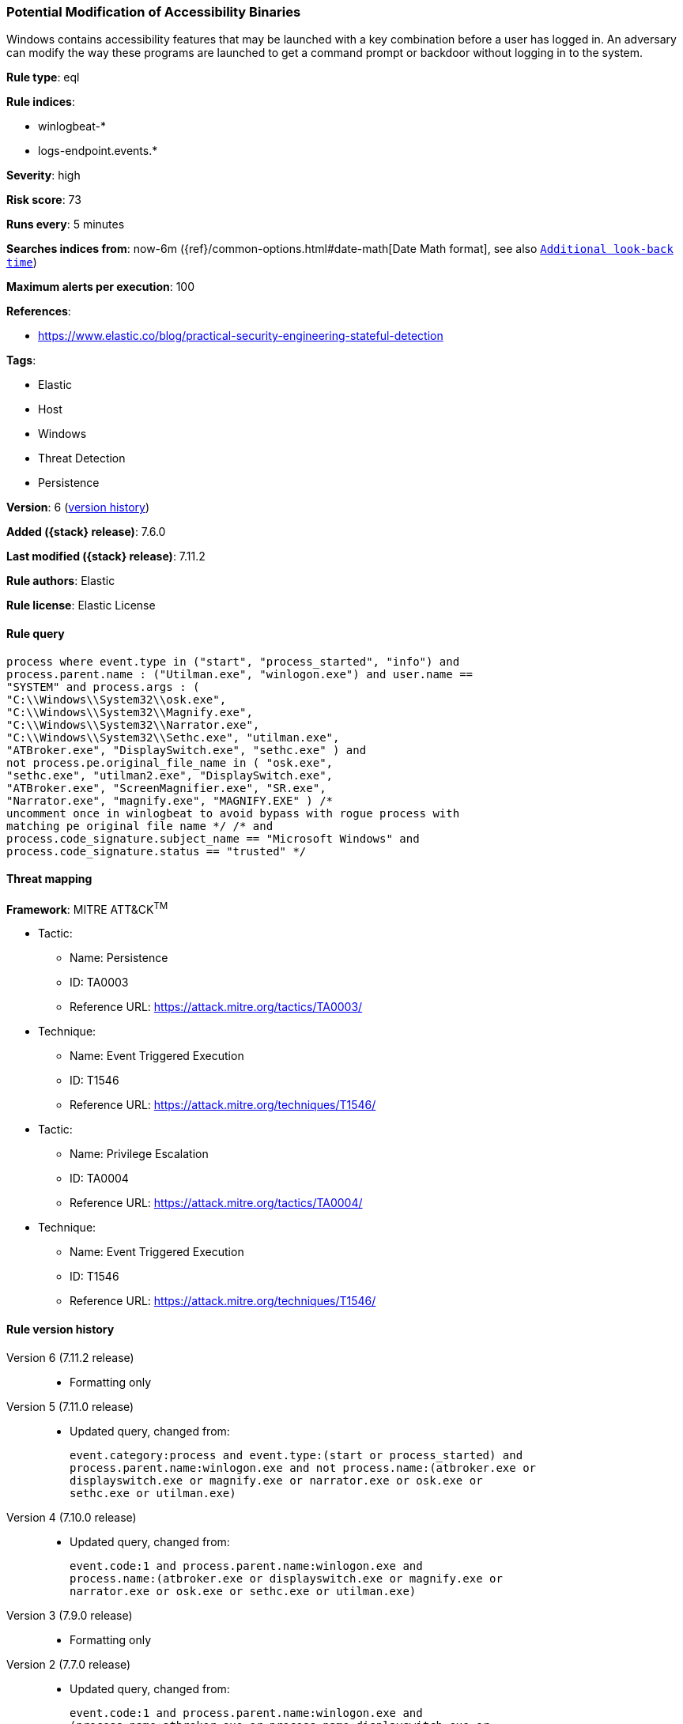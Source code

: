 [[potential-modification-of-accessibility-binaries]]
=== Potential Modification of Accessibility Binaries

Windows contains accessibility features that may be launched with a key
combination before a user has logged in. An adversary can modify the way these
programs are launched to get a command prompt or backdoor without logging in to
the system.

*Rule type*: eql

*Rule indices*:

* winlogbeat-*
* logs-endpoint.events.*

*Severity*: high

*Risk score*: 73

*Runs every*: 5 minutes

*Searches indices from*: now-6m ({ref}/common-options.html#date-math[Date Math format], see also <<rule-schedule, `Additional look-back time`>>)

*Maximum alerts per execution*: 100

*References*:

* https://www.elastic.co/blog/practical-security-engineering-stateful-detection

*Tags*:

* Elastic
* Host
* Windows
* Threat Detection
* Persistence

*Version*: 6 (<<potential-modification-of-accessibility-binaries-history, version history>>)

*Added ({stack} release)*: 7.6.0

*Last modified ({stack} release)*: 7.11.2

*Rule authors*: Elastic

*Rule license*: Elastic License

==== Rule query


[source,js]
----------------------------------
process where event.type in ("start", "process_started", "info") and
process.parent.name : ("Utilman.exe", "winlogon.exe") and user.name ==
"SYSTEM" and process.args : (
"C:\\Windows\\System32\\osk.exe",
"C:\\Windows\\System32\\Magnify.exe",
"C:\\Windows\\System32\\Narrator.exe",
"C:\\Windows\\System32\\Sethc.exe", "utilman.exe",
"ATBroker.exe", "DisplaySwitch.exe", "sethc.exe" ) and
not process.pe.original_file_name in ( "osk.exe",
"sethc.exe", "utilman2.exe", "DisplaySwitch.exe",
"ATBroker.exe", "ScreenMagnifier.exe", "SR.exe",
"Narrator.exe", "magnify.exe", "MAGNIFY.EXE" ) /*
uncomment once in winlogbeat to avoid bypass with rogue process with
matching pe original file name */ /* and
process.code_signature.subject_name == "Microsoft Windows" and
process.code_signature.status == "trusted" */
----------------------------------

==== Threat mapping

*Framework*: MITRE ATT&CK^TM^

* Tactic:
** Name: Persistence
** ID: TA0003
** Reference URL: https://attack.mitre.org/tactics/TA0003/
* Technique:
** Name: Event Triggered Execution
** ID: T1546
** Reference URL: https://attack.mitre.org/techniques/T1546/


* Tactic:
** Name: Privilege Escalation
** ID: TA0004
** Reference URL: https://attack.mitre.org/tactics/TA0004/
* Technique:
** Name: Event Triggered Execution
** ID: T1546
** Reference URL: https://attack.mitre.org/techniques/T1546/

[[potential-modification-of-accessibility-binaries-history]]
==== Rule version history

Version 6 (7.11.2 release)::
* Formatting only

Version 5 (7.11.0 release)::
* Updated query, changed from:
+
[source, js]
----------------------------------
event.category:process and event.type:(start or process_started) and
process.parent.name:winlogon.exe and not process.name:(atbroker.exe or
displayswitch.exe or magnify.exe or narrator.exe or osk.exe or
sethc.exe or utilman.exe)
----------------------------------

Version 4 (7.10.0 release)::
* Updated query, changed from:
+
[source, js]
----------------------------------
event.code:1 and process.parent.name:winlogon.exe and
process.name:(atbroker.exe or displayswitch.exe or magnify.exe or
narrator.exe or osk.exe or sethc.exe or utilman.exe)
----------------------------------

Version 3 (7.9.0 release)::
* Formatting only

Version 2 (7.7.0 release)::
* Updated query, changed from:
+
[source, js]
----------------------------------
event.code:1 and process.parent.name:winlogon.exe and
(process.name:atbroker.exe or process.name:displayswitch.exe or
process.name:magnify.exe or process.name:narrator.exe or
process.name:osk.exe or process.name:sethc.exe or
process.name:utilman.exe)
----------------------------------

